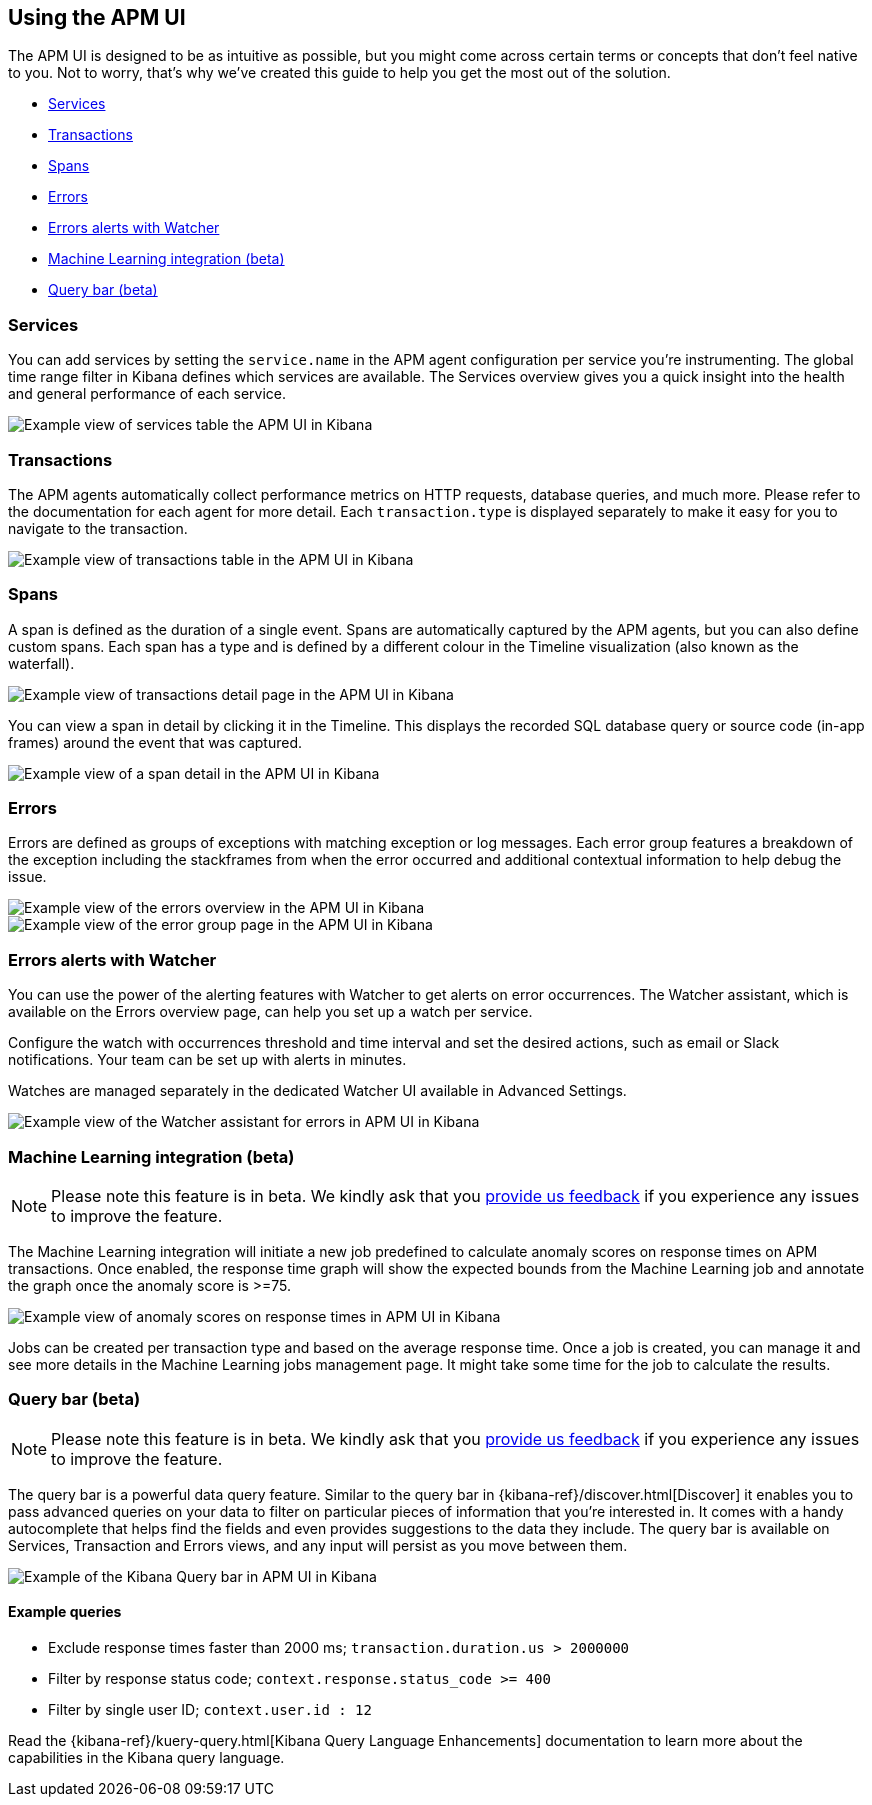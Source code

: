 [role="xpack"]
[[apm-ui]]
== Using the APM UI

The APM UI is designed to be as intuitive as possible, but you might come across certain terms or concepts that don’t feel native to you. Not to worry, that’s why we’ve created this guide to help you get the most out of the solution.

* <<services>>
* <<transactions>>
* <<spans>>
* <<errors>>
* <<errors-alerts-with-watcher>>
* <<machine-learning-integration>>
* <<query-bar>>

[[services]]
=== Services

You can add services by setting the `service.name` in the APM agent configuration per service you’re instrumenting. The global time range filter in Kibana defines which services are available. The Services overview gives you a quick insight into the health and general performance of each service.

[role="screenshot"]
image::apm/images/apm-services-overview.png[Example view of services table the APM UI in Kibana]

[[transactions]]
=== Transactions

The APM agents automatically collect performance metrics on HTTP requests, database queries, and much more. Please refer to the documentation for each agent for more detail. Each `transaction.type` is displayed separately to make it easy for you to navigate to the transaction.

[role="screenshot"]
image::apm/images/apm-transactions-overview.png[Example view of transactions table in the APM UI in Kibana]

[[spans]]
=== Spans

A span is defined as the duration of a single event. Spans are automatically captured by the APM agents, but you can also define custom spans. Each span has a type and is defined by a different colour in the Timeline visualization (also known as the waterfall).

[role="screenshot"]
image::apm/images/apm-transaction-detail.png[Example view of transactions detail page in the APM UI in Kibana]

You can view a span in detail by clicking it in the Timeline. This displays the recorded SQL database query or source code (in-app frames) around the event that was captured.

[role="screenshot"]
image::apm/images/apm-span-detail.png[Example view of a span detail in the APM UI in Kibana]

[[errors]]
=== Errors

Errors are defined as groups of exceptions with matching exception or log messages. Each error group features a breakdown of the exception including the stackframes from when the error occurred and additional contextual information to help debug the issue.

[role="screenshot"]
image::apm/images/apm-errors-overview.png[Example view of the errors overview in the APM UI in Kibana]

[role="screenshot"]
image::apm/images/apm-error-group.png[Example view of the error group page in the APM UI in Kibana]

[[errors-alerts-with-watcher]]
=== Errors alerts with Watcher

You can use the power of the alerting features with Watcher to get alerts on error occurrences. The Watcher assistant, which is available on the Errors overview page, can help you set up a watch per service.

Configure the watch with occurrences threshold and time interval and set the desired actions, such as email or Slack notifications. Your team can be set up with alerts in minutes.

Watches are managed separately in the dedicated Watcher UI available in Advanced Settings.

[role="screenshot"]
image::apm/images/apm-errors-watcher-assistant.png[Example view of the Watcher assistant for errors in APM UI in Kibana]

[[machine-learning-integration]]
=== Machine Learning integration (beta)

[NOTE]
============
Please note this feature is in beta. We kindly ask that you https://discuss.elastic.co/c/apm[provide us feedback] if you experience any issues to improve the feature.
============

The Machine Learning integration will initiate a new job predefined to calculate anomaly scores on response times on APM transactions. Once enabled, the response time graph will show the expected bounds from the Machine Learning job and annotate the graph once the anomaly score is >=75.

[role="screenshot"]
image::apm/images/apm-ml-integration.png[Example view of anomaly scores on response times in APM UI in Kibana]

Jobs can be created per transaction type and based on the average response time. Once a job is created, you can manage it and see more details in the Machine Learning jobs management page. It might take some time for the job to calculate the results.

[[query-bar]]
=== Query bar (beta)

[NOTE]
============
Please note this feature is in beta. We kindly ask that you https://discuss.elastic.co/c/apm[provide us feedback] if you experience any issues to improve the feature.
============

The query bar is a powerful data query feature. Similar to the query bar in {kibana-ref}/discover.html[Discover] it enables you to pass advanced queries on your data to filter on particular pieces of information that you're interested in. It comes with a handy autocomplete that helps find the fields and even provides suggestions to the data they include. The query bar is available on Services, Transaction and Errors views, and any input will persist as you move between them.

[role="screenshot"]
image::apm/images/apm-query-bar.png[Example of the Kibana Query bar in APM UI in Kibana]

==== Example queries

* Exclude response times faster than 2000 ms; `transaction.duration.us > 2000000`
* Filter by response status code; `context.response.status_code >= 400`
* Filter by single user ID; `context.user.id : 12`

Read the {kibana-ref}/kuery-query.html[Kibana Query Language Enhancements] documentation to learn more about the capabilities in the Kibana query language.